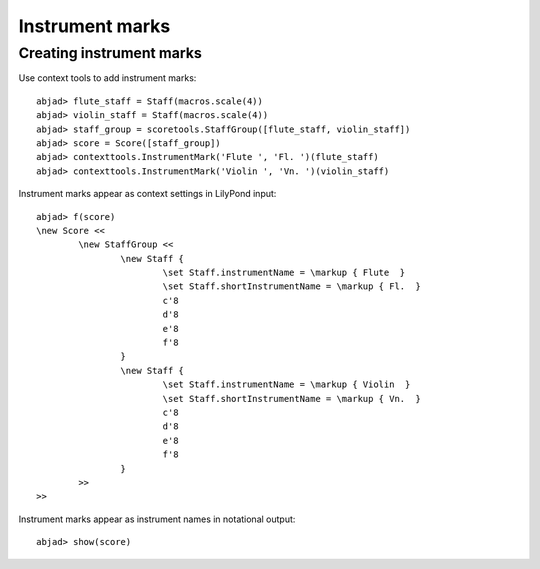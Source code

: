Instrument marks
================

Creating instrument marks
-------------------------

Use context tools to add instrument marks:

::

	abjad> flute_staff = Staff(macros.scale(4))
	abjad> violin_staff = Staff(macros.scale(4))
	abjad> staff_group = scoretools.StaffGroup([flute_staff, violin_staff])
	abjad> score = Score([staff_group])
	abjad> contexttools.InstrumentMark('Flute ', 'Fl. ')(flute_staff)
	abjad> contexttools.InstrumentMark('Violin ', 'Vn. ')(violin_staff)


Instrument marks appear as context settings in LilyPond input:

::

	abjad> f(score)
	\new Score <<
		\new StaffGroup <<
			\new Staff {
				\set Staff.instrumentName = \markup { Flute  }
				\set Staff.shortInstrumentName = \markup { Fl.  }
				c'8
				d'8
				e'8
				f'8
			}
			\new Staff {
				\set Staff.instrumentName = \markup { Violin  }
				\set Staff.shortInstrumentName = \markup { Vn.  }
				c'8
				d'8
				e'8
				f'8
			}
		>>
	>>


Instrument marks appear as instrument names in notational output:

::

	abjad> show(score)

.. image:: images/example-1.png
